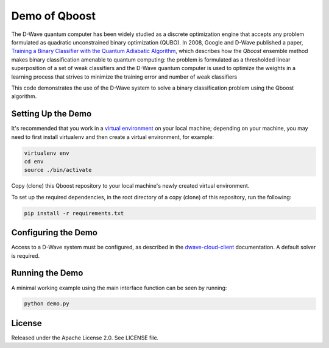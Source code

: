 Demo of Qboost
==============

The D-Wave quantum computer has been widely studied as a discrete optimization engine that accepts
any problem formulated as quadratic unconstrained  binary  optimization  (QUBO). In 2008, Google and
D-Wave published a paper, `Training a Binary Classifier with the Quantum Adiabatic Algorithm`_\ ,
which describes how the `Qboost` ensemble method makes binary classification amenable to quantum
computing: the problem is formulated as a thresholded linear superposition of a set of weak classifiers
and the D-Wave quantum computer is  used to optimize the weights in a learning process that
strives to minimize the training error and number of weak classifiers

This code demonstrates the use of the D-Wave system to solve a binary classification problem using the
Qboost algorithm.

Setting Up the Demo
----------------------

It's recommended that you work in a `virtual environment`_ on your local machine; depending on
your machine, you may need to first install virtualenv and then create a virtual environment,
for example:

.. code-block:: bash

  virtualenv env
  cd env
  source ./bin/activate

Copy (clone) this Qboost repository to your local machine's newly created virtual environment.

To set up the required dependencies, in the root directory of a copy (clone) of this repository, run the following:

.. code-block:: bash

  pip install -r requirements.txt

Configuring the Demo
--------------------

Access to a D-Wave system must be configured, as described in the `dwave-cloud-client`_ documentation.
A default solver is required.

Running the Demo
----------------

A minimal working example using the main interface function can be seen by running:

.. code-block:: bash

  python demo.py

License
-------

Released under the Apache License 2.0. See LICENSE file.

.. _`dwave-cloud-client`: http://dwave-cloud-client.readthedocs.io/en/latest/#module-dwave.cloud.config
.. _`Training a Binary Classifier with the Quantum Adiabatic Algorithm`: https://arxiv.org/pdf/0811.0416.pdf
.. _`virtual environment`: https://packaging.python.org/guides/installing-using-pip-and-virtualenv
